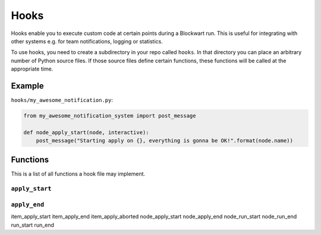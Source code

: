 .. _hooks:

=====
Hooks
=====

Hooks enable you to execute custom code at certain points during a Blockwart run. This is useful for integrating with other systems e.g. for team notifications, logging or statistics.

To use hooks, you need to create a subdirectory in your repo called ``hooks``. In that directory you can place an arbitrary number of Python source files. If those source files define certain functions, these functions will be called at the appropriate time.


Example
-------

``hooks/my_awesome_notification.py``:

.. code-block:: python

    from my_awesome_notification_system import post_message

    def node_apply_start(node, interactive):
        post_message("Starting apply on {}, everything is gonna be OK!".format(node.name))


Functions
---------

This is a list of all functions a hook file may implement.


``apply_start``
###############

.. py:function:: apply_start(target, interactive)

    Called when you start a ``bw apply`` command.

    :param str target: The group or node name you gave on the command line.
    :param bool interactive: Indicates whether the apply is interactive or not.

``apply_end``
#############

.. py:function:: apply_end(target, time_elapsed)

    Called when a ``bw apply`` command completes.

    :param str target: The group or node name you gave on the command line.
    :param timedelta time_elapsed: How long the apply took.

item_apply_start
item_apply_end
item_apply_aborted
node_apply_start
node_apply_end
node_run_start
node_run_end
run_start
run_end
